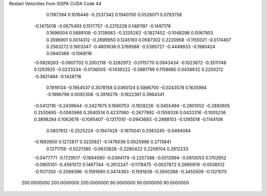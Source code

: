 Restart Velocities from ISSPA CUDA Code
44
   0.1187394   0.1016446  -0.2537342   0.1940700   0.0526071   0.0793758
  -0.1475018  -0.0675493   0.1517757  -0.2215228   0.1481197  -0.1497178
   0.1696004   0.5889108  -0.3139063  -0.3205262  -0.1827452  -0.1048298
   0.0067953   0.3596901   0.0014312  -0.2699950   0.1245193   0.0587302
   0.2220958  -0.1155021  -0.0174407   0.2563272   0.1903347  -0.4801638
   0.3769588  -0.5395727  -0.4449933  -0.1980424   0.0940369  -0.1069118
  -0.0826263  -0.0907702   0.2002118  -0.3282972  -0.0115770   0.0943434
  -0.1023672  -0.3511748   0.1293925  -0.0233334  -0.0136005  -0.1439222
  -0.5881799   0.1158680   0.0438632   0.2200212  -0.3621484  -0.1428716
   0.1919134  -0.1954537   0.3578158   0.0360124   0.5866700  -0.0243578
   0.1635994  -0.1996796   0.0092308  -0.3918276  -0.1822361   0.3964341
  -0.0412116  -0.2439944  -0.2427675   0.1690753  -0.1928226  -0.0455494
  -0.2801052  -0.2892605   0.2530695  -0.0593966   0.2640514   0.4237060
  -0.2677992  -0.1559326   0.0433316  -0.1005236   0.3898284   0.1062678
  -0.1095407  -0.1317010  -0.0943683  -0.2888103  -0.1265018  -0.1144108
   0.0807612  -0.2525224  -0.1947429  -0.1670041   0.2083245  -0.0494084
  -0.1692600   0.1272817   0.3220821  -0.1476036   0.0025996   0.2713841
   0.1271759  -0.0221380  -0.0633828  -0.2280422   0.2206104   0.2812233
  -0.0477771  -0.1729517  -0.1664590  -0.0394179  -0.2257388  -0.0512894
  -0.0613053   0.1702652  -0.0905101  -0.4561072   0.1467744  -0.2612247
  -0.1178475  -0.0027872   0.2690976  -0.0536512  -0.1517350  -0.2089396
  -0.1591690   0.3474383  -0.1591836  -0.2650388  -0.3455509  -0.1321075
 200.0000000 200.0000000 200.0000000  90.0000000  90.0000000  90.0000000
